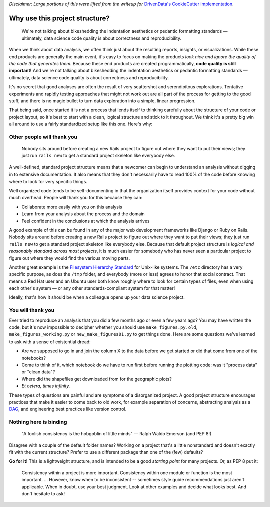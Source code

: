 *Disclaimer: Large portions of this were lifted from the writeup for* `DrivenData's CookieCutter implementation <https://drivendata.github.io/cookiecutter-data-science/>`_.

Why use this project structure?
===============================

    We're not talking about bikeshedding the indentation aesthetics or pedantic formatting standards — ultimately, data science code quality is about correctness and reproducibility.

When we think about data analysis, we often think just about the resulting reports, insights, or visualizations. While these end products are generally the main event, it's easy to focus on making the products *look nice and ignore the quality of the code that generates them.* Because these end products are created programmatically, **code quality is still important!** And we're not talking about bikeshedding the indentation aesthetics or pedantic formatting standards — ultimately, data science code quality is about correctness and reproducibility.

It's no secret that good analyses are often the result of very scattershot and serendipitous explorations. Tentative experiments and rapidly testing approaches that might not work out are all part of the process for getting to the good stuff, and there is no magic bullet to turn data exploration into a simple, linear progression.

That being said, once started it is not a process that lends itself to thinking carefully about the structure of your code or project layout, so it's best to start with a clean, logical structure and stick to it throughout. We think it's a pretty big win all around to use a fairly standardized setup like this one. Here's why:

Other people will thank you
---------------------------
    Nobody sits around before creating a new Rails project to figure out where they want to put their views; they just run ``rails new`` to get a standard project skeleton like everybody else.

A well-defined, standard project structure means that a newcomer can begin to understand an analysis without digging in to extensive documentation. It also means that they don't necessarily have to read 100% of the code before knowing where to look for very specific things.

Well organized code tends to be self-documenting in that the organization itself provides context for your code without much overhead. People will thank you for this because they can:

- Collaborate more easily with you on this analysis
- Learn from your analysis about the process and the domain
- Feel confident in the conclusions at which the analysis arrives

A good example of this can be found in any of the major web development frameworks like Django or Ruby on Rails. Nobody sits around before creating a new Rails project to figure out where they want to put their views; they just run ``rails new`` to get a standard project skeleton like everybody else. Because that default project structure is *logical and reasonably standard across most projects*, it is much easier for somebody who has never seen a particular project to figure out where they would find the various moving parts.

Another great example is the `Filesystem Hierarchy Standard <https://en.wikipedia.org/wiki/Filesystem_Hierarchy_Standard>`_ for Unix-like systems. The ``/etc`` directory has a very specific purpose, as does the ``/tmp`` folder, and everybody (more or less) agrees to honor that social contract. That means a Red Hat user and an Ubuntu user both know roughly where to look for certain types of files, even when using each other's system — or any other standards-compliant system for that matter!

Ideally, that's how it should be when a colleague opens up your data science project.

You will thank you
------------------
Ever tried to reproduce an analysis that you did a few months ago or even a few years ago? You may have written the code, but it's now impossible to decipher whether you should use ``make_figures.py.old``, ``make_figures_working.py`` or ``new_make_figures01.py`` to get things done. Here are some questions we've learned to ask with a sense of existential dread:

- Are we supposed to go in and join the column X to the data before we get started or did that come from one of the notebooks?
- Come to think of it, which notebook do we have to run first before running the plotting code: was it "process data" or "clean data"?
- Where did the shapefiles get downloaded from for the geographic plots?
- *Et cetera, times infinity.*

These types of questions are painful and are symptoms of a disorganized project. A good project structure encourages practices that make it easier to come back to old work, for example separation of concerns, abstracting analysis as a `DAG <https://en.wikipedia.org/wiki/Directed_acyclic_graph>`_, and engineering best practices like version control.

Nothing here is binding
-----------------------
    "A foolish consistency is the hobgoblin of little minds" — Ralph Waldo Emerson (and PEP 8!)

Disagree with a couple of the default folder names? Working on a project that's a little nonstandard and doesn't exactly fit with the current structure? Prefer to use a different package than one of the (few) defaults?

**Go for it!** This is a lightweight structure, and is intended to be a good *starting point* for many projects. Or, as PEP 8 put it:

    Consistency within a project is more important. Consistency within one module or function is the most important. ... However, know when to be inconsistent -- sometimes style guide recommendations just aren't applicable. When in doubt, use your best judgment. Look at other examples and decide what looks best. And don't hesitate to ask!
